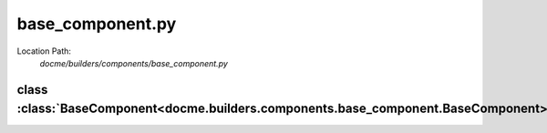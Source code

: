 =================
base_component.py
=================

Location Path: 
    *docme/builders/components/base_component.py*

class :class:`BaseComponent<docme.builders.components.base_component.BaseComponent>`
------------------------------------------------------------------------------------

.. py:class:: docme.builders.components.base_component.BaseComponent(object)
            
        | **Inherits From:** 
        |   :class:`object<__builtin__.object>`
    

        Base component of all components of rst format.

    .. py:method:: docme.builders.components.base_component.BaseComponent.__init__(self, doc)
    
    
    .. py:method:: docme.builders.components.base_component.BaseComponent.content(self)
    
            Fetch content of current component
    
    
    
    .. py:method:: docme.builders.components.base_component.BaseComponent.doc(self)
    
    
    .. py:method:: docme.builders.components.base_component.BaseComponent.sub_content(self)
    
    
    .. py:method:: docme.builders.components.base_component.BaseComponent.add_component(self, component)
    
            Add sub component to the current class.
            
            :param component: component to add as sub component.
            :type component: BaseComponent
            
    
    
    
    .. py:method:: docme.builders.components.base_component.BaseComponent.add_components(self, components)
    
            Add sub components to the current class.
            
            :param components: list of components to add.
            :type components: list
            
    
    
    

